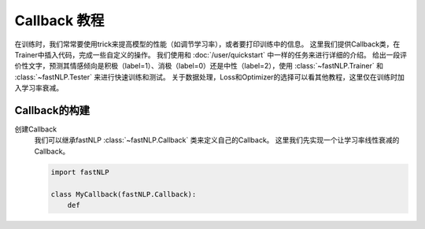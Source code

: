 
==============================================================================
Callback 教程
==============================================================================

在训练时，我们常常要使用trick来提高模型的性能（如调节学习率），或者要打印训练中的信息。
这里我们提供Callback类，在Trainer中插入代码，完成一些自定义的操作。
我们使用和 :doc:`/user/quickstart` 中一样的任务来进行详细的介绍。
给出一段评价性文字，预测其情感倾向是积极（label=1）、消极（label=0）还是中性（label=2），使用 :class:`~fastNLP.Trainer`  和  :class:`~fastNLP.Tester`  来进行快速训练和测试。
关于数据处理，Loss和Optimizer的选择可以看其他教程，这里仅在训练时加入学习率衰减。

---------------------
Callback的构建
---------------------

创建Callback
    我们可以继承fastNLP :class:`~fastNLP.Callback` 类来定义自己的Callback。
    这里我们先实现一个让学习率线性衰减的Callback。

    .. code-block:: python

        import fastNLP

        class MyCallback(fastNLP.Callback):
            def 
